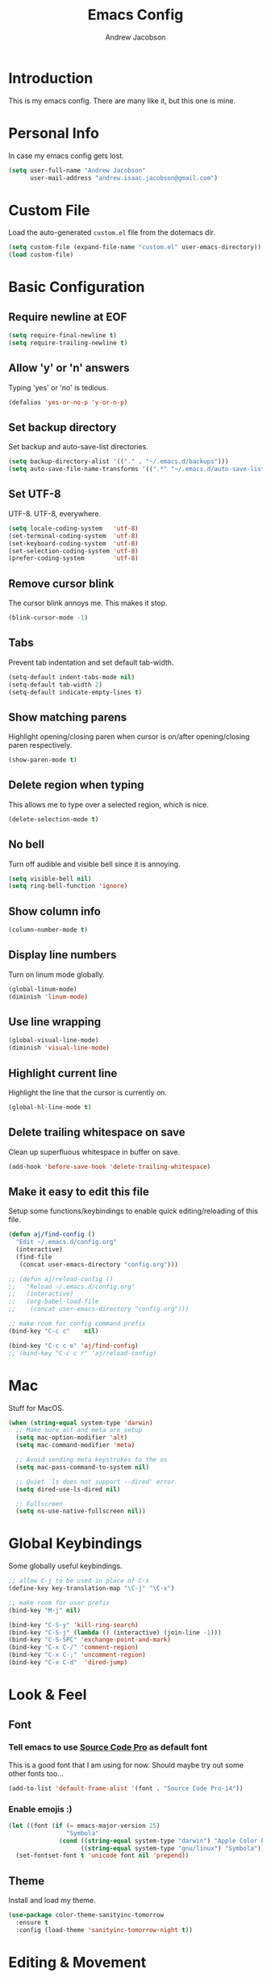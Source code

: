 #+TITLE: Emacs Config
#+AUTHOR: Andrew Jacobson
#+STARTUP: indent

* Introduction

This is my emacs config. There are many like it, but this one is mine.

* Personal Info

In case my emacs config gets lost.

#+BEGIN_SRC emacs-lisp
  (setq user-full-name "Andrew Jacobson"
        user-mail-address "andrew.isaac.jacobson@gmail.com")
#+END_SRC

* Custom File

Load the auto-generated =custom.el= file from the dotemacs dir.

#+BEGIN_SRC emacs-lisp
  (setq custom-file (expand-file-name "custom.el" user-emacs-directory))
  (load custom-file)
#+END_SRC

* Basic Configuration
** Require newline at EOF

#+BEGIN_SRC emacs-lisp
  (setq require-final-newline t)
  (setq require-trailing-newline t)
#+END_SRC

** Allow 'y' or 'n' answers

Typing 'yes' or 'no' is tedious.

#+BEGIN_SRC emacs-lisp
  (defalias 'yes-or-no-p 'y-or-n-p)
#+END_SRC

** Set backup directory

Set backup and auto-save-list directories.

#+BEGIN_SRC emacs-lisp
  (setq backup-directory-alist '(("." . "~/.emacs.d/backups")))
  (setq auto-save-file-name-transforms '((".*" "~/.emacs.d/auto-save-list/" t)))
#+END_SRC

** Set UTF-8

UTF-8. UTF-8, everywhere.

#+BEGIN_SRC emacs-lisp
  (setq locale-coding-system   'utf-8)
  (set-terminal-coding-system  'utf-8)
  (set-keyboard-coding-system  'utf-8)
  (set-selection-coding-system 'utf-8)
  (prefer-coding-system        'utf-8)
#+END_SRC

** Remove cursor blink

The cursor blink annoys me. This makes it stop.

#+BEGIN_SRC emacs-lisp
  (blink-cursor-mode -1)
#+END_SRC

** Tabs

Prevent tab indentation and set default tab-width.

#+BEGIN_SRC emacs-lisp
  (setq-default indent-tabs-mode nil)
  (setq-default tab-width 2)
  (setq-default indicate-empty-lines t)
#+END_SRC

** Show matching parens

Highlight opening/closing paren when cursor is on/after opening/closing paren respectively.

#+BEGIN_SRC emacs-lisp
  (show-paren-mode t)
#+END_SRC

** Delete region when typing

This allows me to type over a selected region, which is nice.

#+BEGIN_SRC emacs-lisp
  (delete-selection-mode t)
#+END_SRC

** No bell

Turn off audible and visible bell since it is annoying.

#+BEGIN_SRC emacs-lisp
  (setq visible-bell nil)
  (setq ring-bell-function 'ignore)
#+END_SRC

** Show column info

#+BEGIN_SRC emacs-lisp
  (column-number-mode t)
#+END_SRC

** Display line numbers

Turn on linum mode globally.

#+BEGIN_SRC emacs-lisp
  (global-linum-mode)
  (diminish 'linum-mode)
#+END_SRC

** Use line wrapping

#+BEGIN_SRC emacs-lisp
  (global-visual-line-mode)
  (diminish 'visual-line-mode)
#+END_SRC

** Highlight current line

Highlight the line that the cursor is currently on.

#+BEGIN_SRC emacs-lisp
  (global-hl-line-mode t)
#+END_SRC

** Delete trailing whitespace on save

Clean up superfluous whitespace in buffer on save.

#+BEGIN_SRC emacs-lisp
  (add-hook 'before-save-hook 'delete-trailing-whitespace)
#+END_SRC

** Make it easy to edit this file

Setup some functions/keybindings to enable quick editing/reloading
of this file.

#+BEGIN_SRC emacs-lisp
  (defun aj/find-config ()
    "Edit ~/.emacs.d/config.org"
    (interactive)
    (find-file
     (concat user-emacs-directory "config.org")))

  ;; (defun aj/reload-config ()
  ;;   "Reload ~/.emacs.d/config.org"
  ;;   (interactive)
  ;;   (org-babel-load-file
  ;;    (concat user-emacs-directory "config.org")))

  ;; make room for config command prefix
  (bind-key "C-c c"    nil)

  (bind-key "C-c c e" 'aj/find-config)
  ;; (bind-key "C-c c r" 'aj/reload-config)
#+END_SRC

* Mac

Stuff for MacOS.

#+BEGIN_SRC emacs-lisp
  (when (string-equal system-type 'darwin)
    ;; Make sure alt and meta are setup
    (setq mac-option-modifier 'alt)
    (setq mac-command-modifier 'meta)

    ;; Avoid sending meta keystrokes to the os
    (setq mac-pass-command-to-system nil)

    ;; Quiet `ls does not support --dired' error
    (setq dired-use-ls-dired nil)

    ;; Fullscreen
    (setq ns-use-native-fullscreen nil))
#+END_SRC

* Global Keybindings

Some globally useful keybindings.

#+BEGIN_SRC emacs-lisp
  ;; allow C-j to be used in place of C-x
  (define-key key-translation-map "\C-j" "\C-x")

  ;; make room for user prefix
  (bind-key "M-j" nil)

  (bind-key "C-S-y" 'kill-ring-search)
  (bind-key "C-S-j" (lambda () (interactive) (join-line -1)))
  (bind-key "C-S-SPC" 'exchange-point-and-mark)
  (bind-key "C-x C-/" 'comment-region)
  (bind-key "C-x C-;" 'uncomment-region)
  (bind-key "C-x C-d"  'dired-jump)
#+END_SRC

* Look & Feel
** Font
*** Tell emacs to use [[http://adobe-fonts.github.io/source-code-pro/][Source Code Pro]] as default font

This is a good font that I am using for now.
Should maybe try out some other fonts too...

#+BEGIN_SRC emacs-lisp
  (add-to-list 'default-frame-alist '(font . "Source Code Pro-14"))
#+END_SRC

*** Enable emojis :)

#+BEGIN_SRC emacs-lisp
  (let ((font (if (= emacs-major-version 25)
                  "Symbola"
                (cond ((string-equal system-type "darwin") "Apple Color Emoji")
                      ((string-equal system-type "gnu/linux") "Symbola")))))
    (set-fontset-font t 'unicode font nil 'prepend))
#+END_SRC

** Theme

Install and load my theme.

#+BEGIN_SRC emacs-lisp
  (use-package color-theme-sanityinc-tomorrow
    :ensure t
    :config (load-theme 'sanityinc-tomorrow-night t))
#+END_SRC

* Editing & Movement
** Packages
*** [[https://github.com/magnars/expand-region.el][expand-region]]

Neat package that allows you to expand your selection area
by dynamic semantic units.

#+BEGIN_SRC emacs-lisp
  (use-package expand-region
    :ensure t
    :bind (("C-=" . 'er/expand-region)))
#+END_SRC

*** [[https://github.com/magnars/multiple-cursors.el][multiple-cursors]]

Does just what it says: gives you multiple cursors in a buffer.

#+BEGIN_SRC emacs-lisp
  (use-package multiple-cursors
    :ensure t
    :bind (("C-S-m" . mc/mark-all-like-this-dwim)
           ("C-+"   . mc/mark-next-like-this)
           ("C-_"   . mc/unmark-next-like-this)))
#+END_SRC

*** [[https://github.com/wyuenho/move-dup][move-dup]]

Handy little package I like, which allows me to move selections
up and down in a buffer as well as duplicate selections.

#+BEGIN_SRC emacs-lisp
  (use-package move-dup
    :ensure t
    :bind (("C-S-p" . md/move-lines-up)
           ("C-S-n" . md/move-lines-down)
           ("M-P"   . md/duplicate-up)
           ("M-N"   . md/duplicate-down)))
#+END_SRC

*** [[https://github.com/re5et/smart-indent-rigidly][smart-indent-rigidly]]

Manually indent/unindent lines at will.

#+BEGIN_SRC emacs-lisp
  (use-package smart-indent-rigidly
    :ensure t
    :bind (("C-<tab>"   . smart-rigid-indent)
           ("<backtab>" . smart-rigid-unindent)))
#+END_SRC

** Functions
*** Indent and open newline

#+BEGIN_SRC emacs-lisp
  (defun indent-and-open-newline (&optional previous)
    "Add a newline after current line and tab to indentation.
    If PREVIOUS is non-nil, go up a line first."
    (interactive)
    (if previous
        (previous-line))
    (end-of-line)
    (newline)
    (indent-for-tab-command))
#+END_SRC

*** Previous indent and open newline

#+BEGIN_SRC emacs-lisp
  (defun previous-indent-and-open-newline ()
    "Call indent-and-open-newline with non-nil PREVIOUS value"
    (interactive)
    (indent-and-open-newline t))
#+END_SRC

*** Indent whole damn buffer

Wouldn't be caught dead without this one.

#+BEGIN_SRC emacs-lisp
  (defun indent-buffer ()
    "Fix indentation on the entire buffer."
    (interactive)
    (save-excursion
      (indent-region (point-min) (point-max))))
#+END_SRC

** Keybindings

#+BEGIN_SRC emacs-lisp
  (bind-key "M-o" 'indent-and-open-newline)
  (bind-key "C-o" 'previous-indent-and-open-newline)
  (bind-key "C-," 'indent-buffer)
  (bind-key "M-z" 'zap-up-to-char)
  (bind-key "M-F" 'forward-to-word)
  (bind-key "M-B" 'backward-to-word)
#+END_SRC

* Frames, Windows & Buffers
** Functions
*** Next frame in window

Helper function that moves to the next window of the current frame.
Essentially a simplified version of =other-window= (C-x o).

#+BEGIN_SRC emacs-lisp
  (defun next-frame-in-window ()
    "Jump to next window in current frame"
    (interactive)
    (select-window (next-window)))
#+END_SRC

*** Previous frame in window

Helper function that moves to the previous window of the current frame.

#+BEGIN_SRC emacs-lisp
  (defun previous-frame-in-window ()
    "Jump to previous window in current frame"
    (interactive)
    (select-window (previous-window)))
#+END_SRC

*** Rotate windows in frame

Helper function that rotates the windows of the current frame in a
counter-clockwise direction.

#+BEGIN_SRC emacs-lisp
  (defun rotate-windows-in-frame ()
    (interactive)
    (let ((map
           (mapcar
            (lambda (window)
              `(,window
                ,(window-buffer
                  (next-window window))))
            (window-list))))
      (mapcar
       (lambda (window-to-buffer)
         (let ((window (car window-to-buffer))
               (buffer (cadr window-to-buffer)))
           (select-window window)
           (switch-to-buffer buffer))) map)))
#+END_SRC

*** Kill focused buffer

Helper function that kills the currently focused buffer. Pretty self explanatory.

#+BEGIN_SRC emacs-lisp
  (defun kill-focused-buffer ()
    (interactive)
    (kill-buffer (current-buffer)))
#+END_SRC

** Keybindings

#+BEGIN_SRC emacs-lisp
  (bind-key "<M-return>" 'toggle-frame-fullscreen)
  (bind-key "C-S-b"      'bury-buffer)
  (bind-key "C-S-f"      'unbury-buffer)
  (bind-key "C-x C-b"    'ibuffer)
  (bind-key "M-j l"      'next-frame-in-window)
  (bind-key "M-j h"      'previous-frame-in-window)
  (bind-key "C-|"        'rotate-windows-in-frame)
  (bind-key "C-x C-k"    'kill-focused-buffer)
#+END_SRC

* Dired
** Packages
*** [[https://github.com/juan-leon/dired-efap][dired-efap]]

dired-efap allows me to edit a filename in place while in a dired buffer.

#+BEGIN_SRC emacs-lisp
  (use-package dired-efap
    :ensure t
    :config (setq dired-efap-initial-filename-selection nil))
#+END_SRC

** Hooks

Setup dired-mode-hook.

#+begin_SRC emacs-lisp
  (defun aj/dired-mode-hook ()
    "Setup dired-mode-hook"
    (define-key dired-mode-map (kbd "<backspace>") 'dired-up-directory)
    (define-key dired-mode-map (kbd "e") 'dired-efap))

  (add-hook 'dired-mode-hook 'aj/dired-mode-hook)
#+END_SRC

* Discoverability
** Packages
*** [[https://github.com/abo-abo/swiper][ivy]]

Install and setup ivy/swiper/counsel for discoverability completion.

#+BEGIN_SRC emacs-lisp
  (defun aj/configure-ivy ()
    "Configure ivy-mode"
    (ivy-mode 1)
    ;; add ‘recentf-mode’ and bookmarks to ‘ivy-switch-buffer’.
    (setq ivy-use-virtual-buffers t)
    ;; number of result lines to display
    (setq ivy-height 10)
    ;; does not count candidates
    (setq ivy-count-format "")
    ;; no regexp by default
    (setq ivy-initial-inputs-alist nil)
    ;; configure regexp engine.
    (setq ivy-re-builders-alist
          ;; allow input not in order
          '((t . ivy--regex-ignore-order))))

  (use-package counsel :ensure t)
  (use-package swiper :ensure t)

  (use-package ivy
    :ensure t
    :diminish (ivy-mode . "")
    :bind (("C-s" . swiper)
           ("C-r" . swiper)
           ("M-x" . counsel-M-x))
    :config (aj/configure-ivy))
#+END_SRC

* Completion
** Packages
*** [[http://company-mode.github.io/][company-mode]]

Install and enable [[http://company-mode.github.io/][company-mode]] globally.

#+BEGIN_SRC emacs-lisp
  (use-package company
    :ensure t
    :config (global-company-mode))
#+END_SRC

* Programming
** General
*** Packages
**** [[https://magit.vc/][magit]]

Magit is an amazing git porcelain! Let's install it and set it up.

#+BEGIN_SRC emacs-lisp
  (defun aj/configure-magit ()
    "Do magit configuration"
    (setq magit-completing-read          'ivy-completing-read)
    (setq magit-completing-read-function 'ivy-completing-read))

  (use-package magit
    :ensure t
    :config (aj/configure-magit)
    :bind (("M-j g" . magit-status)))
#+END_SRC

**** [[https://github.com/tsdh/highlight-parentheses.el][highlight-parentheses]]

Gives nice highlighting for parens that your cursor is currently inside of.

#+BEGIN_SRC emacs-lisp
  (use-package highlight-parentheses
    :ensure t
    :config (global-highlight-parentheses-mode))
#+END_SRC

**** [[https://github.com/Fuco1/smartparens][smartparens]]

Install and setup smartparens to behave similarly to paredit.

#+BEGIN_SRC emacs-lisp
  (use-package smartparens
    :ensure t
    :config (require 'smartparens-config)
    :bind (("C-M-a" . sp-beginning-of-sexp)
           ("C-M-e" . sp-end-of-sexp)
           ("C-M-p" . sp-up-sexp)
           ("C-M-n" . sp-down-sexp)
           ("C-M-f" . sp-forward-sexp)
           ("C-M-b" . sp-backward-sexp)
           ("M-s"   . sp-splice-sexp)))

  (smartparens-global-strict-mode)
#+END_SRC

*** LISP
**** Packages
***** [[https://www.emacswiki.org/emacs/ParEdit][paredit]]

Install and setup paredit for lisp modes.

#+BEGIN_SRC emacs-lisp
  ;; (use-package paredit
  ;;   :ensure t
  ;;   :diminish paredit-mode
  ;;   :config
  ;;   (add-hook 'emacs-lisp-mode-hook                  #'enable-paredit-mode)
  ;;   (add-hook 'eval-expression-minibuffer-setup-hook #'enable-paredit-mode)
  ;;   (add-hook 'ielm-mode-hook                        #'enable-paredit-mode)
  ;;   (add-hook 'lisp-mode-hook                        #'enable-paredit-mode)
  ;;   (add-hook 'lisp-interaction-mode-hook            #'enable-paredit-mode)
  ;;   (add-hook 'scheme-mode-hook                      #'enable-paredit-mode))
#+END_SRC

*** Shell

Function for running a zsh instance inside Emacs.

#+BEGIN_SRC emacs-lisp
  ;; (defun aj/zsh ()
  ;;   "Run zsh instance"
  ;;   (interactive)
  ;;   (setq explicit-shell-file-name "/bin/zsh")
  ;;   (setq shell-file-name "zsh")
  ;;   (setenv "SHELL" shell-file-name)
  ;;   (ansi-term))

  ;; (bind-key "C-c s"   nil)
  ;; (bind-key "C-c s z" 'aj/zsh)
#+END_SRC

** Major Modes
*** JavaScript
**** Packages
**** Hooks
* TODOS
** TODO Move global keybindings to their own respective sections
